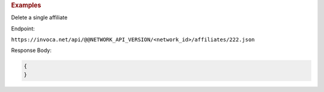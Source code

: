 

.. container:: endpoint-long-description

  .. rubric:: Examples

  Delete a single affiliate

  Endpoint:

  ``https://invoca.net/api/@@NETWORK_API_VERSION/<network_id>/affiliates/222.json``


  Response Body:

  .. code-block:: json

    {
    }


